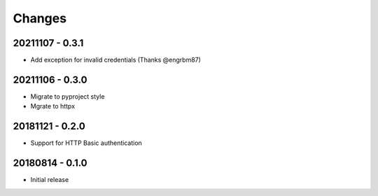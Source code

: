 Changes
=======

20211107 - 0.3.1
----------------

- Add exception for invalid credentials (Thanks @engrbm87)

20211106 - 0.3.0
----------------

- Migrate to pyproject style
- Mgrate to httpx

20181121 - 0.2.0
----------------
- Support for HTTP Basic authentication

20180814 - 0.1.0
----------------
- Initial release
